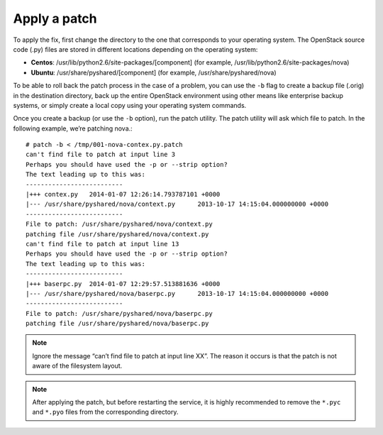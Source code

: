 .. index:: Apply Patch

.. _ApplyPatch:

Apply a patch
-------------

To apply the fix, first change the directory to the one that
corresponds to your operating system. The OpenStack source code
(.py) files are stored in different locations depending on the
operating system:

* **Centos**: /usr/lib/python2.6/site-packages/[component] (for example, /usr/lib/python2.6/site-packages/nova)

* **Ubuntu**: /usr/share/pyshared/[component] (for example, /usr/share/pyshared/nova)

To be able to roll back the patch process in the case of a problem,
you can use the ``-b`` flag to create a backup file (.orig) in the
destination directory, back up the entire OpenStack environment
using other means like enterprise backup systems, or simply create
a local copy using your operating system commands.

Once you create a backup (or use the ``-b`` option), run the patch utility.
The patch utility will ask which file to patch. In the following example,
we’re patching nova.::

  # patch -b < /tmp/001-nova-contex.py.patch
  can't find file to patch at input line 3
  Perhaps you should have used the -p or --strip option?
  The text leading up to this was:
  --------------------------
  |+++ contex.py   2014-01-07 12:26:14.793787101 +0000
  |--- /usr/share/pyshared/nova/context.py	2013-10-17 14:15:04.000000000 +0000
  --------------------------
  File to patch: /usr/share/pyshared/nova/context.py
  patching file /usr/share/pyshared/nova/context.py
  can't find file to patch at input line 13
  Perhaps you should have used the -p or --strip option?
  The text leading up to this was:
  --------------------------
  |+++ baserpc.py  2014-01-07 12:29:57.513881636 +0000
  |--- /usr/share/pyshared/nova/baserpc.py	2013-10-17 14:15:04.000000000 +0000
  --------------------------
  File to patch: /usr/share/pyshared/nova/baserpc.py
  patching file /usr/share/pyshared/nova/baserpc.py

.. note:: Ignore the message “can’t find file to patch at input line XX”. The reason it occurs is that the patch is not aware of the filesystem layout.

.. note:: After applying the patch, but before restarting the service, it is highly recommended to remove the ``*.pyc`` and ``*.pyo`` files from the corresponding directory.
